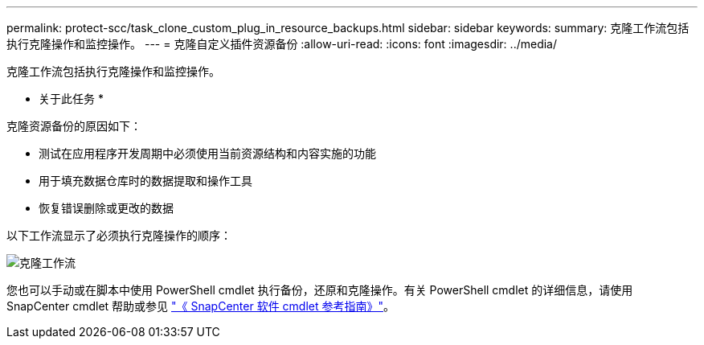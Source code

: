 ---
permalink: protect-scc/task_clone_custom_plug_in_resource_backups.html 
sidebar: sidebar 
keywords:  
summary: 克隆工作流包括执行克隆操作和监控操作。 
---
= 克隆自定义插件资源备份
:allow-uri-read: 
:icons: font
:imagesdir: ../media/


[role="lead"]
克隆工作流包括执行克隆操作和监控操作。

* 关于此任务 *

克隆资源备份的原因如下：

* 测试在应用程序开发周期中必须使用当前资源结构和内容实施的功能
* 用于填充数据仓库时的数据提取和操作工具
* 恢复错误删除或更改的数据


以下工作流显示了必须执行克隆操作的顺序：

image::../media/sco_scc_wfs_clone_workflow.png[克隆工作流]

您也可以手动或在脚本中使用 PowerShell cmdlet 执行备份，还原和克隆操作。有关 PowerShell cmdlet 的详细信息，请使用 SnapCenter cmdlet 帮助或参见 https://library.netapp.com/ecm/ecm_download_file/ECMLP2886205["《 SnapCenter 软件 cmdlet 参考指南》"^]。
